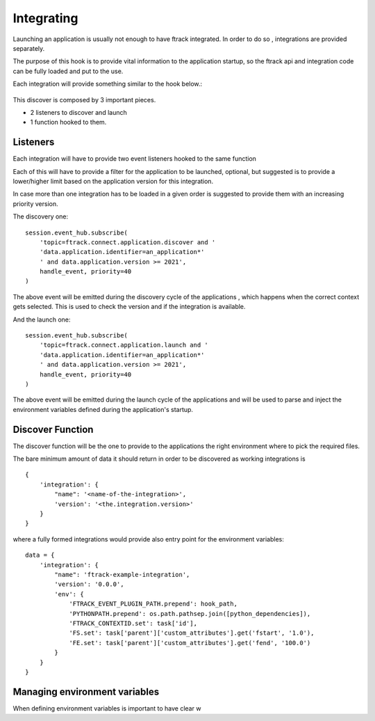 ###########
Integrating
###########

Launching an application is usually not enough to have ftrack integrated.
In order to do so , integrations are provided separately.

The purpose of this hook is to provide vital information to the application startup, so the
ftrack api and integration code can be fully loaded and put to the use.


Each integration will provide something similar to the hook below.:

 .. literalinclude:: examples/discover-integration-example.py


This discover is composed by 3 important pieces.

* 2 listeners to discover and launch
* 1 function hooked to them.


Listeners
---------

Each integration will have to provide two event listeners hooked to the same function

Each of this will have to provide a filter for the application to be launched, optional, but suggested
is to provide a lower/higher limit based on the application version for this integration.

In case more than one integration has to be loaded in a given order is suggested to provide them with an increasing
priority version.

The discovery one::

    session.event_hub.subscribe(
        'topic=ftrack.connect.application.discover and '
        'data.application.identifier=an_application*'
        ' and data.application.version >= 2021',
        handle_event, priority=40
    )


The above event will be emitted during the discovery cycle of the applications , which happens when the correct context
gets selected. This is used to check the version and if the integration is available.



And the launch one::

    session.event_hub.subscribe(
        'topic=ftrack.connect.application.launch and '
        'data.application.identifier=an_application*'
        ' and data.application.version >= 2021',
        handle_event, priority=40
    )

The above event will be emitted during the launch cycle of the applications and will be used to parse and inject the environment
variables defined during the application's startup.

Discover Function
-----------------

The discover function will be the one to provide to the applications the right environment where to pick the required files.


The bare minimum amount of data it should return in order to be discovered as working integrations is ::


    {
        'integration': {
            "name": '<name-of-the-integration>',
            'version': '<the.integration.version>'
        }
    }

where a fully formed integrations would provide also entry point for the environment variables::

    data = {
        'integration': {
            "name": 'ftrack-example-integration',
            'version': '0.0.0',
            'env': {
                'FTRACK_EVENT_PLUGIN_PATH.prepend': hook_path,
                'PYTHONPATH.prepend': os.path.pathsep.join([python_dependencies]),
                'FTRACK_CONTEXTID.set': task['id'],
                'FS.set': task['parent']['custom_attributes'].get('fstart', '1.0'),
                'FE.set': task['parent']['custom_attributes'].get('fend', '100.0')
            }
        }
    }



Managing environment variables
------------------------------

When defining environment variables is important to have clear w


